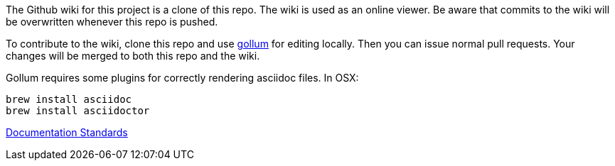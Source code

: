 The Github wiki for this project is a clone of this repo. The wiki is used as an online viewer. Be aware that commits to the wiki will be overwritten whenever this repo is pushed.

To contribute to the wiki, clone this repo and use https://github.com/gollum/gollum[gollum] for editing locally. Then you can issue normal pull requests. Your changes will be merged to both this repo and the wiki.

Gollum requires some plugins for correctly rendering asciidoc files. In OSX:

----
brew install asciidoc
brew install asciidoctor
----

link:Documentation-Standards[Documentation Standards]